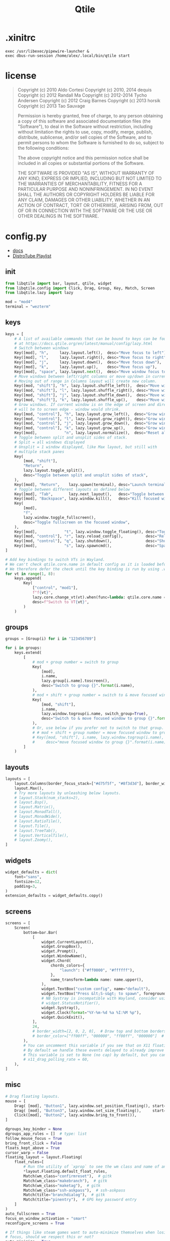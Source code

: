 #+title: Qtile
* .xinitrc
#+BEGIN_SRC shell :tangle ~/.xinitrc
exec /usr/libexec/pipewire-launcher &
exec dbus-run-session /home/alex/.local/bin/qtile start
#+END_SRC
* license
#+BEGIN_QUOTE
Copyright (c) 2010 Aldo Cortesi
Copyright (c) 2010, 2014 dequis
Copyright (c) 2012 Randall Ma
Copyright (c) 2012-2014 Tycho Andersen
Copyright (c) 2012 Craig Barnes
Copyright (c) 2013 horsik
Copyright (c) 2013 Tao Sauvage

Permission is hereby granted, free of charge, to any person obtaining a copy
of this software and associated documentation files (the "Software"), to deal
in the Software without restriction, including without limitation the rights
to use, copy, modify, merge, publish, distribute, sublicense, and/or sell
copies of the Software, and to permit persons to whom the Software is
furnished to do so, subject to the following conditions:

The above copyright notice and this permission notice shall be included in
all copies or substantial portions of the Software.

THE SOFTWARE IS PROVIDED "AS IS", WITHOUT WARRANTY OF ANY KIND, EXPRESS OR
IMPLIED, INCLUDING BUT NOT LIMITED TO THE WARRANTIES OF MERCHANTABILITY,
FITNESS FOR A PARTICULAR PURPOSE AND NONINFRINGEMENT. IN NO EVENT SHALL THE
AUTHORS OR COPYRIGHT HOLDERS BE LIABLE FOR ANY CLAIM, DAMAGES OR OTHER
LIABILITY, WHETHER IN AN ACTION OF CONTRACT, TORT OR OTHERWISE, ARISING FROM,
OUT OF OR IN CONNECTION WITH THE SOFTWARE OR THE USE OR OTHER DEALINGS IN THE
SOFTWARE.
#+END_QUOTE
* config.py
#+PROPERTY: header-args :tangle yes :tangle /home/alex/.config/qtile/config.py
- [[https://docs.qtile.org/en/latest/index.html][docs]]
- [[https://youtube.com/playlist?list=PL5--8gKSku15-C4mBKRpQVcaat4zwe4Gu&si=byueIX1uFFfkm2_2][DistroTube Playlist]]
** init
#+BEGIN_SRC python :tangle /home/alex/.config/qtile/config.py
from libqtile import bar, layout, qtile, widget
from libqtile.config import Click, Drag, Group, Key, Match, Screen
from libqtile.lazy import lazy

mod = "mod4"
terminal = "wezterm"
#+END_SRC
** keys
#+BEGIN_SRC python :tangle /home/alex/.config/qtile/config.py
keys = [
    # A list of available commands that can be bound to keys can be found
    # at https://docs.qtile.org/en/latest/manual/config/lazy.html
    # Switch between windows
    Key([mod], "h",     lazy.layout.left(),  desc="Move focus to left"),
    Key([mod], "l",     lazy.layout.right(), desc="Move focus to right"),
    Key([mod], "j",     lazy.layout.down(),  desc="Move focus down"),
    Key([mod], "k",     lazy.layout.up(),    desc="Move focus up"),
    Key([mod], "space", lazy.layout.next(),  desc="Move window focus to other window"),
    # Move windows between left/right columns or move up/down in current stack.
    # Moving out of range in Columns layout will create new column.
    Key([mod, "shift"], "h", lazy.layout.shuffle_left(),  desc="Move window to the left"),
    Key([mod, "shift"], "l", lazy.layout.shuffle_right(), desc="Move window to the right"),
    Key([mod, "shift"], "j", lazy.layout.shuffle_down(),  desc="Move window down"),
    Key([mod, "shift"], "k", lazy.layout.shuffle_up(),    desc="Move window up"),
    # Grow windows. If current window is on the edge of screen and direction
    # will be to screen edge - window would shrink.
    Key([mod, "control"], "h", lazy.layout.grow_left(),  desc="Grow window to the left"),
    Key([mod, "control"], "l", lazy.layout.grow_right(), desc="Grow window to the right"),
    Key([mod, "control"], "j", lazy.layout.grow_down(),  desc="Grow window down"),
    Key([mod, "control"], "k", lazy.layout.grow_up(),    desc="Grow window up"),
    Key([mod],            "n", lazy.layout.normalize(),  desc="Reset all window sizes"),
    # Toggle between split and unsplit sides of stack.
    # Split = all windows displayed
    # Unsplit = 1 window displayed, like Max layout, but still with
    # multiple stack panes
    Key(
        [mod, "shift"],
        "Return",
        lazy.layout.toggle_split(),
        desc="Toggle between split and unsplit sides of stack",
    ),
    Key([mod], "Return",    lazy.spawn(terminal), desc="Launch terminal"),
    # Toggle between different layouts as defined below
    Key([mod], "Tab",       lazy.next_layout(),   desc="Toggle between layouts"),
    Key([mod], "Backspace", lazy.window.kill(),   desc="Kill focused window"),
    Key(
        [mod],
        "f",
        lazy.window.toggle_fullscreen(),
        desc="Toggle fullscreen on the focused window",
    ),
    Key([mod],            "t", lazy.window.toggle_floating(), desc="Toggle floating on the focused window"),
    Key([mod, "control"], "r", lazy.reload_config(),          desc="Reload the config"),
    Key([mod, "control"], "q", lazy.shutdown(),               desc="Shutdown Qtile"),
    Key([mod],            "s", lazy.spawncmd(),               desc="Spawn a command using a prompt widget"),
]

# Add key bindings to switch VTs in Wayland.
# We can't check qtile.core.name in default config as it is loaded before qtile is started
# We therefore defer the check until the key binding is run by using .when(func=...)
for vt in range(1, 8):
    keys.append(
        Key(
            ["control", "mod1"],
            f"f{vt}",
            lazy.core.change_vt(vt).when(func=lambda: qtile.core.name == "wayland"),
            desc=f"Switch to VT{vt}",
        )
    )
#+END_SRC
** groups
#+BEGIN_SRC python :tangle /home/alex/.config/qtile/config.py
groups = [Group(i) for i in "123456789"]

for i in groups:
    keys.extend(
        [
            # mod + group number = switch to group
            Key(
                [mod],
                i.name,
                lazy.group[i.name].toscreen(),
                desc="Switch to group {}".format(i.name),
            ),
            # mod + shift + group number = switch to & move focused window to group
            Key(
                [mod, "shift"],
                i.name,
                lazy.window.togroup(i.name, switch_group=True),
                desc="Switch to & move focused window to group {}".format(i.name),
            ),
            # Or, use below if you prefer not to switch to that group.
            # # mod + shift + group number = move focused window to group
            # Key([mod, "shift"], i.name, lazy.window.togroup(i.name),
            #     desc="move focused window to group {}".format(i.name)),
        ]
    )
#+END_SRC
** layouts
#+BEGIN_SRC python :tangle /home/alex/.config/qtile/config.py
layouts = [
    layout.Columns(border_focus_stack=["#d75f5f", "#8f3d3d"], border_width=4),
    layout.Max(),
    # Try more layouts by unleashing below layouts.
    # layout.Stack(num_stacks=2),
    # layout.Bsp(),
    # layout.Matrix(),
    # layout.MonadTall(),
    # layout.MonadWide(),
    # layout.RatioTile(),
    # layout.Tile(),
    # layout.TreeTab(),
    # layout.VerticalTile(),
    # layout.Zoomy(),
]
#+END_SRC

** widgets
#+BEGIN_SRC python :tangle /home/alex/.config/qtile/config.py
widget_defaults = dict(
    font="sans",
    fontsize=12,
    padding=3,
)
extension_defaults = widget_defaults.copy()
#+END_SRC
** screens
#+BEGIN_SRC python :tangle /home/alex/.config/qtile/config.py
screens = [
    Screen(
        bottom=bar.Bar(
            [
                widget.CurrentLayout(),
                widget.GroupBox(),
                widget.Prompt(),
                widget.WindowName(),
                widget.Chord(
                    chords_colors={
                        "launch": ("#ff0000", "#ffffff"),
                    },
                    name_transform=lambda name: name.upper(),
                ),
                widget.TextBox("custom config", name="default"),
                widget.TextBox("Press &lt;S-s&gt; to spawn", foreground="#d75f5f"),
                # NB Systray is incompatible with Wayland, consider using StatusNotifier instead
                # widget.StatusNotifier(),
                widget.Systray(),
                widget.Clock(format="%Y-%m-%d %a %I:%M %p"),
                widget.QuickExit(),
            ],
            24,
            # border_width=[2, 0, 2, 0],  # Draw top and bottom borders
            # border_color=["ff00ff", "000000", "ff00ff", "000000"]  # Borders are magenta
        ),
        # You can uncomment this variable if you see that on X11 floating resize/moving is laggy
        # By default we handle these events delayed to already improve performance, however your system might still be struggling
        # This variable is set to None (no cap) by default, but you can set it to 60 to indicate that you limit it to 60 events per second
        # x11_drag_polling_rate = 60,
    ),
]
#+END_SRC
** misc
#+BEGIN_SRC python :tangle /home/alex/.config/qtile/config.py
# Drag floating layouts.
mouse = [
    Drag( [mod], "Button1", lazy.window.set_position_floating(), start=lazy.window.get_position()),
    Drag( [mod], "Button3", lazy.window.set_size_floating(),     start=lazy.window.get_size()),
    Click([mod], "Button2", lazy.window.bring_to_front()),
]

dgroups_key_binder = None
dgroups_app_rules = []  # type: list
follow_mouse_focus = True
bring_front_click = False
floats_kept_above = True
cursor_warp = False
floating_layout = layout.Floating(
    float_rules=[
        # Run the utility of `xprop` to see the wm class and name of an X client.
        ,*layout.Floating.default_float_rules,
        Match(wm_class="confirmreset"),  # gitk
        Match(wm_class="makebranch"),  # gitk
        Match(wm_class="maketag"),  # gitk
        Match(wm_class="ssh-askpass"),  # ssh-askpass
        Match(title="branchdialog"),  # gitk
        Match(title="pinentry"),  # GPG key password entry
    ]
)
auto_fullscreen = True
focus_on_window_activation = "smart"
reconfigure_screens = True

# If things like steam games want to auto-minimize themselves when losing
# focus, should we respect this or not?
auto_minimize = True

# When using the Wayland backend, this can be used to configure input devices.
wl_input_rules = None

# xcursor theme (string or None) and size (integer) for Wayland backend
wl_xcursor_theme = None
wl_xcursor_size = 24

# XXX: Gasp! We're lying here. In fact, nobody really uses or cares about this
# string besides java UI toolkits; you can see several discussions on the
# mailing lists, GitHub issues, and other WM documentation that suggest setting
# this string if your java app doesn't work correctly. We may as well just lie
# and say that we're a working one by default.
#
# We choose LG3D to maximize irony: it is a 3D non-reparenting WM written in
# java that happens to be on java's whitelist.
wmname = "LG3D"

###
# generated from Org-Mode on <2024-06-24 Mon>
#+END_SRC
